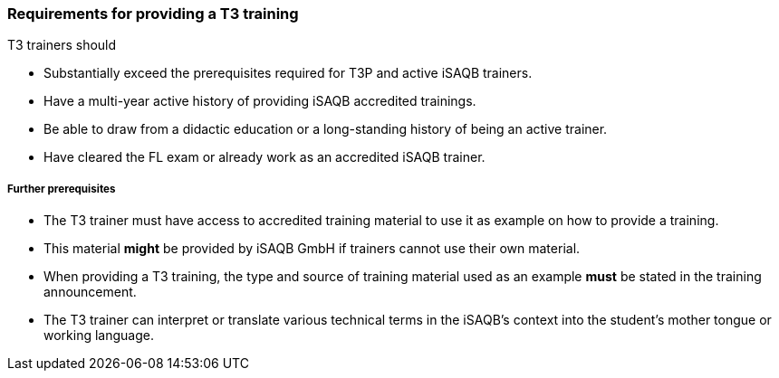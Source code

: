 // tag::EN[]
[discrete]
=== Requirements for providing a T3 training

T3 trainers should

* Substantially exceed the prerequisites required for T3P and active iSAQB trainers.
* Have a multi-year active history of providing iSAQB accredited trainings.
* Be able to draw from a didactic education or a long-standing history of being an active trainer.
* Have cleared the FL exam or already work as an accredited iSAQB trainer.

[discrete]
===== Further prerequisites

* The T3 trainer must have access to accredited training material to use it as example on how to provide a training.
* This material *might* be provided by iSAQB GmbH if trainers cannot use their own material.
* When providing a T3 training, the type and source of training material used as an example *must* be stated in the training announcement.
* The T3 trainer can interpret or translate various technical terms in the iSAQB's context into the student's mother tongue or working language.


// end::EN[]

// tag::REMARK[]
//
// end::REMARK[]
